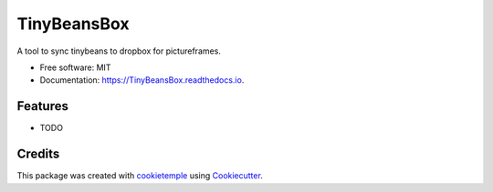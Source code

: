 ============
TinyBeansBox
============

.. image:: https://github.com/NorthIsUp/TinyBeansBox/workflows/Build%20TinyBeansBox%20Package/badge.svg
        :target: https://github.com/NorthIsUp/TinyBeansBox/workflows/Build%20TinyBeansBox%20Package/badge.svg
        :alt: Github Workflow Build TinyBeansBox Status

.. image:: https://github.com/NorthIsUp/TinyBeansBox/workflows/Run%20TinyBeansBox%20Tox%20Test%20Suite/badge.svg
        :target: https://github.com/NorthIsUp/TinyBeansBox/workflows/Run%20TinyBeansBox%20Tox%20Test%20Suite/badge.svg
        :alt: Github Workflow Tests Status

.. image:: https://img.shields.io/pypi/v/TinyBeansBox.svg
        :target: https://pypi.python.org/pypi/TinyBeansBox
        :alt: PyPI Status


.. image:: https://readthedocs.org/projects/TinyBeansBox/badge/?version=latest
        :target: https://TinyBeansBox.readthedocs.io/en/latest/?badge=latest
        :alt: Documentation Status

.. image:: https://flat.badgen.net/dependabot/thepracticaldev/dev.to?icon=dependabot
        :target: https://flat.badgen.net/dependabot/thepracticaldev/dev.to?icon=dependabot
        :alt: Dependabot Enabled


A tool to sync tinybeans to dropbox for pictureframes.


* Free software: MIT
* Documentation: https://TinyBeansBox.readthedocs.io.


Features
--------

* TODO

Credits
-------

This package was created with cookietemple_ using Cookiecutter_.

.. _cookietemple: https://cookietemple.com
.. _Cookiecutter: https://github.com/audreyr/cookiecutter

